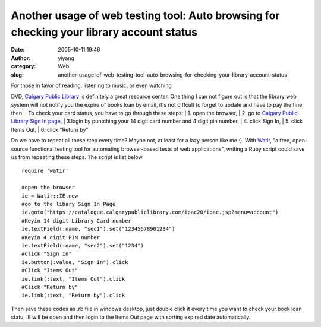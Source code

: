 Another usage of web testing tool: Auto browsing for checking your library account status
#########################################################################################
:date: 2005-10-11 19:46
:author: yiyang
:category: Web
:slug: another-usage-of-web-testing-tool-auto-browsing-for-checking-your-library-account-status

| For those in favor of reading, listening to music, or even watching
DVD, `Calgary Public Library`_ is definitely a great resource center.
One thing I can not figure out is that the library web system will not
notify you the expire of books loan by email, it's not diffcult to
forget to update and have to pay the fine then.
|  To check your card status, you have to go through these steps:
|  1. open the browser,
|  2. go to `Calgary Public Library Sign In page`_,
|  3.login by puntching your 14 digit card number and 4 digit pin
number,
|  4. click Sign In,
|  5. click Items Out,
|  6. click "Return by"

Do we have to repeat all these step every time? Maybe not, at least for
a lazy person like me :). With `Watir`_, "a free, open-source functional
testing tool for automating browser-based tests of web applications",
writing a Ruby script could save us from repeating these steps. The
script is list below

::

    require 'watir'

    #open the browser
    ie = Watir::IE.new
    #go to the libary Sign In Page
    ie.goto("https://catalogue.calgarypubliclibrary.com/ipac20/ipac.jsp?menu=account")
    #Keyin 14 digit Library Card number
    ie.textField(:name, "sec1").set("12345678901234")
    #Keyin 4 digit PIN number
    ie.textField(:name, "sec2").set("1234")
    #Click "Sign In"
    ie.button(:value, "Sign In").click
    #Click "Items Out"
    ie.link(:text, "Items Out").click
    #Click "Return by"
    ie.link(:text, "Return by").click

Then save these codes as .rb file in windows desktop, just double click
it every time you want to check your book loan statu, IE will be open
and then login to the Items Out page with sorting expired date
automatically.

.. _Calgary Public Library: http://calgarypubliclibrary.com/
.. _Calgary Public Library Sign In page: https://catalogue.calgarypubliclibrary.com/ipac20/ipac.jsp?menu=account
.. _Watir: http://wtr.rubyforge.org/
